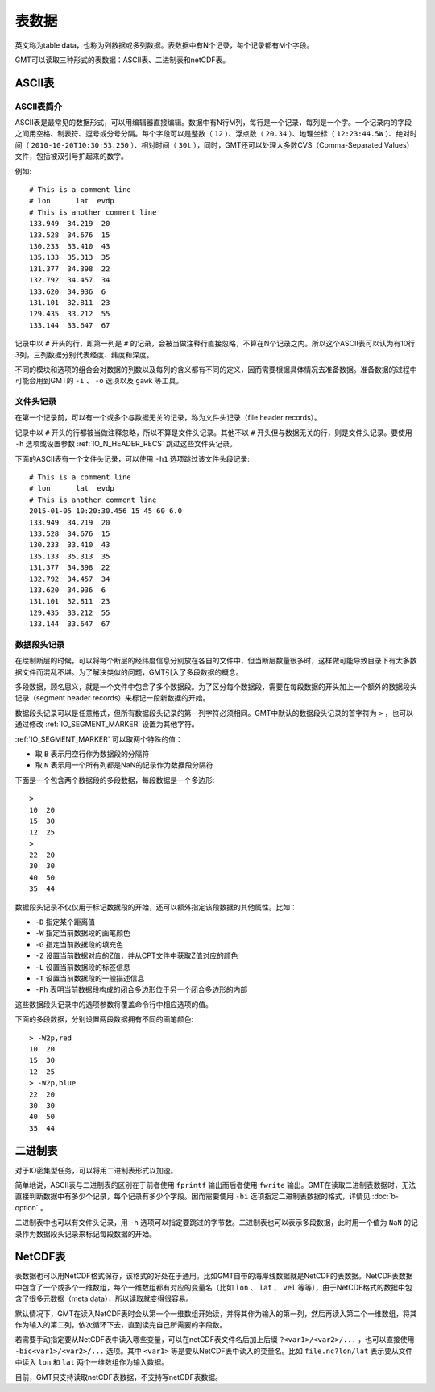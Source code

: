 表数据
======

英文称为table data，也称为列数据或多列数据。表数据中有N个记录，每个记录都有M个字段。

GMT可以读取三种形式的表数据：ASCII表、二进制表和netCDF表。

ASCII表
-------

ASCII表简介
~~~~~~~~~~~

ASCII表是最常见的数据形式，可以用编辑器直接编辑。数据中有N行M列，每行是一个记录，每列是一个字。一个记录内的字段之间用空格、制表符、逗号或分号分隔。每个字段可以是整数（ ``12`` ）、浮点数（ ``20.34`` ）、地理坐标（ ``12:23:44.5W`` ）、绝对时间（ ``2010-10-20T10:30:53.250`` ）、相对时间（ ``30t`` ），同时，GMT还可以处理大多数CVS（Comma-Separated Values）文件，包括被双引号扩起来的数字。

例如::

    # This is a comment line
    # lon      lat  evdp
    # This is another comment line
    133.949  34.219  20
    133.528  34.676  15
    130.233  33.410  43
    135.133  35.313  35
    131.377  34.398  22
    132.792  34.457  34
    133.620  34.936  6
    131.101  32.811  23
    129.435  33.212  55
    133.144  33.647  67

记录中以 ``#`` 开头的行，即第一列是 ``#`` 的记录，会被当做注释行直接忽略，不算在N个记录之内。所以这个ASCII表可以认为有10行3列，三列数据分别代表经度、纬度和深度。

不同的模块和选项的组合会对数据的列数以及每列的含义都有不同的定义，因而需要根据具体情况去准备数据。准备数据的过程中可能会用到GMT的 ``-i`` 、 ``-o`` 选项以及 ``gawk`` 等工具。

文件头记录
~~~~~~~~~~

在第一个记录前，可以有一个或多个与数据无关的记录，称为文件头记录（file header records）。

记录中以 ``#`` 开头的行都被当做注释忽略，所以不算是文件头记录。其他不以 ``#`` 开头但与数据无关的行，则是文件头记录。要使用 ``-h`` 选项或设置参数 :ref:`IO_N_HEADER_RECS` 跳过这些文件头记录。

下面的ASCII表有一个文件头记录，可以使用 ``-h1`` 选项跳过该文件头段记录::

        # This is a comment line
        # lon      lat  evdp
        # This is another comment line
        2015-01-05 10:20:30.456 15 45 60 6.0
        133.949  34.219  20
        133.528  34.676  15
        130.233  33.410  43
        135.133  35.313  35
        131.377  34.398  22
        132.792  34.457  34
        133.620  34.936  6
        131.101  32.811  23
        129.435  33.212  55
        133.144  33.647  67

数据段头记录
~~~~~~~~~~~~

在绘制断层的时候，可以将每个断层的经纬度信息分别放在各自的文件中，但当断层数量很多时，这样做可能导致目录下有太多数据文件而混乱不堪。为了解决类似的问题，GMT引入了多段数据的概念。

多段数据，顾名思义，就是一个文件中包含了多个数据段。为了区分每个数据段，需要在每段数据的开头加上一个额外的数据段头记录（segment header records）来标记一段新数据的开始。

数据段头记录可以是任意格式，但所有数据段头记录的第一列字符必须相同。GMT中默认的数据段头记录的首字符为 ``>`` ，也可以通过修改 :ref:`IO_SEGMENT_MARKER` 设置为其他字符。

:ref:`IO_SEGMENT_MARKER` 可以取两个特殊的值：

- 取 ``B`` 表示用空行作为数据段的分隔符
- 取 ``N`` 表示用一个所有列都是NaN的记录作为数据段分隔符

下面是一个包含两个数据段的多段数据，每段数据是一个多边形::

    >
    10  20
    15  30
    12  25
    >
    22  20
    30  30
    40  50
    35  44

数据段头记录不仅仅用于标记数据段的开始，还可以额外指定该段数据的其他属性。比如：

- ``-D`` 指定某个距离值
- ``-W`` 指定当前数据段的画笔颜色
- ``-G`` 指定当前数据段的填充色
- ``-Z`` 设置当前数据对应的Z值，并从CPT文件中获取Z值对应的颜色
- ``-L`` 设置当前数据段的标签信息
- ``-T`` 设置当前数据段的一般描述信息
- ``-Ph`` 表明当前数据段构成的闭合多边形位于另一个闭合多边形的内部

这些数据段头记录中的选项参数将覆盖命令行中相应选项的值。

下面的多段数据，分别设置两段数据拥有不同的画笔颜色::

    > -W2p,red
    10  20
    15  30
    12  25
    > -W2p,blue
    22  20
    30  30
    40  50
    35  44

二进制表
--------

对于IO密集型任务，可以将用二进制表形式以加速。

简单地说，ASCII表与二进制表的区别在于前者使用 ``fprintf`` 输出而后者使用 ``fwrite`` 输出。GMT在读取二进制表数据时，无法直接判断数据中有多少个记录，每个记录有多少个字段。因而需要使用 ``-bi`` 选项指定二进制表数据的格式，详情见 :doc:`b-option` 。

二进制表中也可以有文件头记录，用 ``-h`` 选项可以指定要跳过的字节数。二进制表也可以表示多段数据，此时用一个值为 ``NaN`` 的记录作为数据段头记录来标记每段数据的开始。

NetCDF表
--------

表数据也可以用NetCDF格式保存，该格式的好处在于通用。比如GMT自带的海岸线数据就是NetCDF的表数据。NetCDF表数据中包含了一个或多个一维数组，每个一维数组都有对应的变量名（比如 ``lon`` 、 ``lat`` 、 ``vel`` 等等），由于NetCDF格式的数据中包含了很多元数据（meta data），所以读取就变得很容易。

默认情况下，GMT在读入NetCDF表时会从第一个一维数组开始读，并将其作为输入的第一列，然后再读入第二个一维数组，将其作为输入的第二列，依次循环下去，直到读完自己所需要的字段数。

若需要手动指定要从NetCDF表中读入哪些变量，可以在netCDF表文件名后加上后缀 ``?<var1>/<var2>/...`` ，也可以直接使用 ``-bic<var1>/<var2>/...`` 选项。其中 ``<var1>`` 等是要从NetCDF表中读入的变量名。比如 ``file.nc?lon/lat`` 表示要从文件中读入 ``lon`` 和 ``lat`` 两个一维数组作为输入数据。

目前，GMT只支持读取netCDF表数据，不支持写netCDF表数据。
